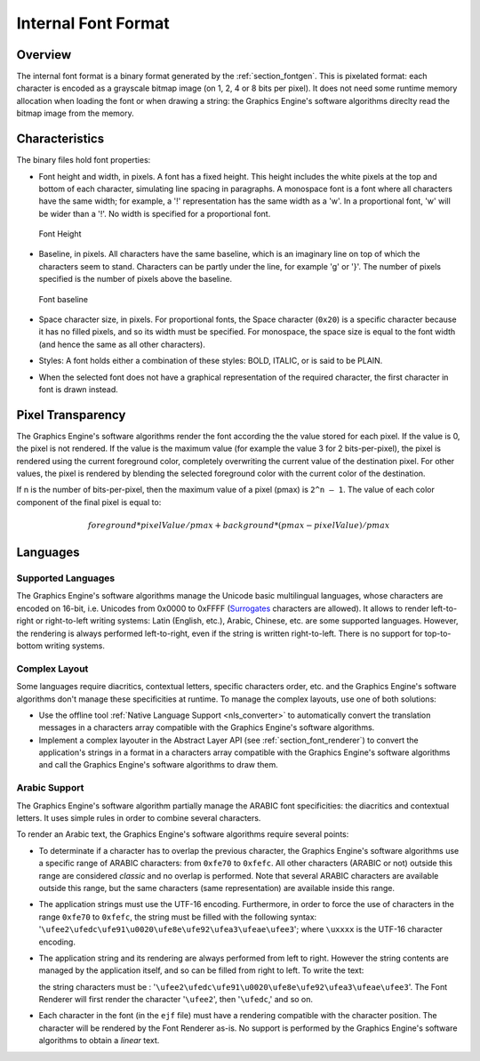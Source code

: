 
.. _section_font_internal_format:

====================
Internal Font Format
====================

Overview
========

The internal font format is a binary format generated by the :ref:`section_fontgen`.
This is pixelated format: each character is encoded as a grayscale bitmap image (on 1, 2, 4 or 8 bits per pixel).
It does not need some runtime memory allocation when loading the font or when drawing a string: the Graphics Engine's software algorithms direclty read the bitmap image from the memory.

Characteristics
===============

The binary files hold font properties:

-  Font height and width, in pixels. A font has a fixed height. This
   height includes the white pixels at the top and bottom of each
   character, simulating line spacing in paragraphs. A monospace font is
   a font where all characters have the same width; for example, a '!'
   representation has the same width as a 'w'. In a proportional font,
   'w' will be wider than a '!'. No width is specified for a
   proportional font.

   .. figure:: images/font-height.*
      :alt: Font Height
      :height: 2cm
      :align: center

      Font Height

-  Baseline, in pixels. All characters have the same baseline, which is
   an imaginary line on top of which the characters seem to stand.
   Characters can be partly under the line, for example 'g' or '}'. The
   number of pixels specified is the number of pixels above the
   baseline.

   .. figure:: images/font-baseline.*
      :alt: Font baseline
      :height: 2cm
      :align: center

      Font baseline

-  Space character size, in pixels. For proportional fonts, the Space
   character (``0x20``) is a specific character because it has no filled
   pixels, and so its width must be specified. For monospace, the space
   size is equal to the font width (and hence the same as all other
   characters).

-  Styles: A font holds either a combination of these styles: BOLD,
   ITALIC, or is said to be PLAIN.

-  When the selected font does not have a graphical representation of
   the required character, the first character in font is drawn instead.

Pixel Transparency
==================

The Graphics Engine's software algorithms render the font according the the value stored for each pixel.
If the value is 0, the pixel is not rendered.
If the value is the maximum value (for example the value 3 for 2 bits-per-pixel), the pixel is rendered using the current foreground color, completely overwriting the current value of the destination pixel.
For other values, the pixel is rendered by blending the selected foreground color with the current color of the destination.

If n is the number of bits-per-pixel, then the maximum value of a pixel (pmax) is ``2^n – 1``.
The value of each color component of the final pixel is equal to:

.. math::

   foreground * pixelValue / pmax + background * (pmax - pixelValue) / pmax

.. _section_font_languages:

Languages
=========

Supported Languages
-------------------

The Graphics Engine's software algorithms manage the Unicode basic multilingual languages, whose characters are encoded on 16-bit, i.e. Unicodes from 0x0000 to 0xFFFF (`Surrogates`_ characters are allowed).
It allows to render left-to-right or right-to-left writing systems: Latin (English, etc.), Arabic, Chinese, etc. are some supported languages.
However, the rendering is always performed left-to-right, even if the string is written right-to-left.
There is no support for top-to-bottom writing systems.

Complex Layout
--------------

Some languages require diacritics, contextual letters, specific characters order, etc. and the Graphics Engine's software algorithms don't manage these specificities at runtime.
To manage the complex layouts, use one of both solutions:

* Use the offline tool :ref:`Native Language Support <nls_converter>` to automatically convert the translation messages in a characters array compatible with the Graphics Engine's software algorithms.
* Implement a complex layouter in the Abstract Layer API (see :ref:`section_font_renderer`) to convert the application's strings in a format in a characters array compatible with the Graphics Engine's software algorithms and call the Graphics Engine's software algorithms to draw them.

Arabic Support
--------------

The Graphics Engine's software algorithm partially manage the ARABIC font specificities: the diacritics and contextual letters.
It uses simple rules in order to combine several characters.

To render an Arabic text, the  Graphics Engine's software algorithms require several points:

-  To determinate if a character has to overlap the previous character,
   the  Graphics Engine's software algorithms use a specific range of ARABIC characters: from
   ``0xfe70`` to ``0xfefc``. All other characters (ARABIC or not)
   outside this range are considered *classic* and no overlap is
   performed. Note that several ARABIC characters are available outside
   this range, but the same characters (same representation) are
   available inside this range.

-  The application strings must use the UTF-16 encoding. Furthermore, in
   order to force the use of characters in the range ``0xfe70`` to
   ``0xfefc``, the string must be filled with the following syntax:
   '``\ufee2\ufedc\ufe91\u0020\ufe8e\ufe92\ufea3\ufeae\ufee3``'; where
   ``\uxxxx`` is the UTF-16 character encoding.

-  The application string and its rendering are always performed from
   left to right. However the string contents are managed by the
   application itself, and so can be filled from right to left. To write
   the text: 

   .. image:: images/arabic.png
      :width: 120px

   the string characters must be :
   '``\ufee2\ufedc\ufe91\u0020\ufe8e\ufe92\ufea3\ufeae\ufee3``'. The
   Font Renderer will first render the character '``\ufee2``', then
   '``\ufedc``,' and so on.

-  Each character in the font (in the ``ejf`` file) must have a
   rendering compatible with the character position. The character will
   be rendered by the Font Renderer as-is. No support is performed by the
   Graphics Engine's software algorithms to obtain a *linear* text.

.. _Surrogates: https://en.wikipedia.org/wiki/Universal_Character_Set_characters#Surrogates

..
   | Copyright 2008-2024, MicroEJ Corp. Content in this space is free 
   for read and redistribute. Except if otherwise stated, modification 
   is subject to MicroEJ Corp prior approval.
   | MicroEJ is a trademark of MicroEJ Corp. All other trademarks and 
   copyrights are the property of their respective owners.

